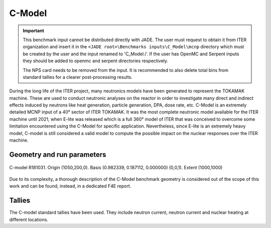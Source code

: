 C-Model
-------

.. important::

    This benchmark input cannot be distributed directly with JADE. The user must request to obtain it
    from ITER organization and insert it in the ``<JADE root>\Benchmarks inputs\C_Model\mcnp`` directory which 
    must be created by the user and the input renamed to 'C_Model.i'. If the user has OpenMC and Serpent inputs
    they should be added to openmc and serpent directories respectively. 

    The NPS card needs to be removed from the input. It is recommended to also delete total bins
    from standard tallies for a clearer post-processing results.

During the long life of the ITER project, many neutronics models have been generated to represent the
TOKAMAK machine. These are used to conduct neutronic analyses on the reactor in order to investigate
many direct and indirect effects induced by neutrons like heat generation, particle generation, DPA,
dose rate, etc. C-Model is an extremely detailed MCNP input of a 40° sector of ITER TOKAMAK. It was
the most complete neutronic model available for the ITER machine until 2021, when E-lite was released
which is a full 360° model of ITER that was conceived to overcome some limitation encountered using
the C-Model for specific application. Nevertheless, since E-lite is an extremely heavy model, C-model
is still considered a valid model to compute the possible impact on the nuclear responses over the ITER machine.

Geometry and run parameters
^^^^^^^^^^^^^^^^^^^^^^^^^^^

.. figure:: /img/benchmarks/cmodel.png
    :width: 600
    :align: center

    C-model R181031. Origin (1050,200,0). Basis (0.982339, 0.187112, 0.000000)
    (0,0,1). Extent (1000,1000)

Due to its complexity, a thorough description of the C-Model benchmark geometry is considered out of
the scope of this work and can be found, instead, in a dedicated F4E report.

Tallies
^^^^^^^
The C-model standard tallies have been used. They include neutron current,
neutron current and nuclear heating at different locations.

.. seealso:: **Related papers and contributions:**

    * D. Leichtle, B. Colling, M. Fabbri, R. Juarez, M. Loughlin,
      R. Pampin, E. Polunovskiy, A. Serikov, A. Turner and L. Bertalot, 2018,
      "The ITER tokamak neutronics reference model C-Model",
      *Fusion Engineering and Design*, **136** 742-746
    * R. Juarez, G. Pedroche, M. J. Loughlin, R. Pampin, P Martinez, M. De Pietri,
      J. Alguacil, F. Ogando, P. Sauvan, A. J. Lopez-Revelles, A. Kolšek,
      E. Pol-unovskiy, M. Fabbri, and J. Sanz. “A full and heterogeneous model of
      the ITERtokamak for comprehensive nuclear analyses”.
      In:Nature Energy 6 (2021), pp. 150–157
    * E. Polunovskiy. "Description of ITER Nuclear Analysis Tokamak Reference Model
      C-model R181031". Technical Report [ITER IDM XETSWC v1.5]. Iter Organization, 2019.